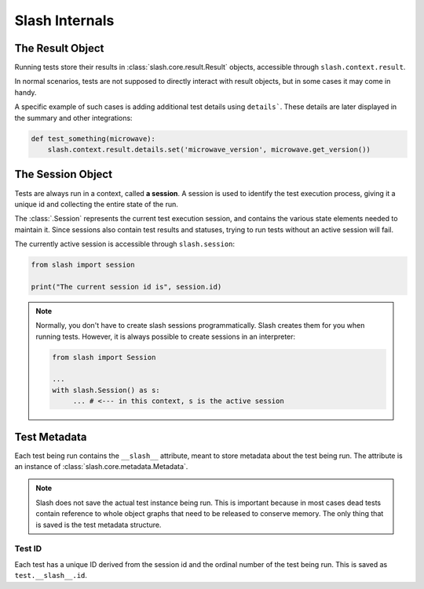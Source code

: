 .. _internals:

Slash Internals
===============

The Result Object
-----------------

Running tests store their results in :class:`slash.core.result.Result` objects, accessible through ``slash.context.result``.

In normal scenarios, tests are not supposed to directly interact with result objects, but in some cases it may come in handy.

A specific example of such cases is adding additional test details using ``details```. These details are later displayed in the summary and other integrations:

.. code-block:: python
       
       def test_something(microwave):
           slash.context.result.details.set('microwave_version', microwave.get_version())

.. seealso:: `details_`


The Session Object
------------------

Tests are always run in a context, called **a session**. A session is used to identify the test execution process, giving it a unique id and collecting the entire state of the run.

The :class:`.Session` represents the current test execution session, and contains the various state elements needed to maintain it. Since sessions also contain test results and statuses, trying to run tests without an active session will fail.

The currently active session is accessible through ``slash.session``:

.. code-block:: python

  from slash import session

  print("The current session id is", session.id)

.. note:: Normally, you don't have to create slash sessions programmatically. Slash creates them for you when running tests. However, it is always possible to create sessions in an interpreter:

    .. code-block:: python

        from slash import Session 

        ...
        with slash.Session() as s:
             ... # <--- in this context, s is the active session

.. _test_metadata:

Test Metadata
-------------

.. index::
   single: metadata
   couple: test; metadata
   couple: metadata; test

Each test being run contains the ``__slash__`` attribute, meant to store metadata about the test being run. The attribute is an instance of :class:`slash.core.metadata.Metadata`.

.. note:: Slash does not save the actual test instance being run. This is important because in most cases dead tests contain reference to whole object graphs that need to be released to conserve memory. The only thing that is saved is the test metadata structure.

Test ID
~~~~~~~

Each test has a unique ID derived from the session id and the ordinal number of the test being run. This is saved as ``test.__slash__.id``.




